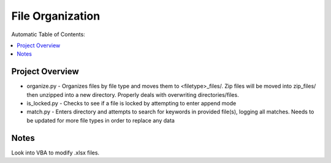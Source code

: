 *****************
File Organization
*****************

Automatic Table of Contents:

.. contents::
    :local:
    :depth: 1
    :backlinks: none
    
================
Project Overview
================
- organize.py - Organizes files by file type and moves them to <filetype>_files/. Zip files will be moved into zip_files/ then unzipped into a new directory. Properly deals with overwriting directories/files. 
- is_locked.py - Checks to see if a file is locked by attempting to enter append mode
- match.py - Enters directory and attempts to search for keywords in provided file(s), logging all matches. Needs to be updated for more file types in order to replace any data

=====
Notes
=====
Look into VBA to modify .xlsx files. 
